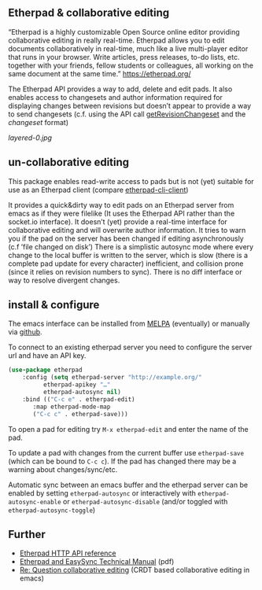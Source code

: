 # -*- mode: org;  coding: utf-8; -*-

** Etherpad & collaborative editing

“Etherpad is a highly customizable Open Source online editor providing collaborative editing in really real-time. Etherpad allows you to edit documents collaboratively in real-time, much like a live multi-player editor that runs in your browser. Write articles, press releases, to-do lists, etc. together with your friends, fellow students or colleagues, all working on the same document at the same time.”  https://etherpad.org/

The Etherpad API provides a way to add, delete and edit pads. It also enables access to changesets and author information required for displaying changes between revisions but doesn’t appear to provide a way to send changesets (c.f. using the API call [[https://etherpad.org/doc/v1.8.5/#index_getrevisionchangeset_padid_rev][getRevisionChangeset]] and the [[ https://etherpad.org/doc/v1.8.4/#index_changeset_library][changeset]] format)

[[layered-0.jpg]]

** un-collaborative editing

This package enables read-write access to pads but is not (yet) suitable for use as an Etherpad client (compare [[https://github.com/JohnMcLear/etherpad-cli-client][etherpad-cli-client]])

It provides a quick&dirty way to edit pads on an Etherpad server from emacs as if they were filelike (It uses the Etherpad API rather than the socket.io interface). It doesn’t (yet) provide a real-time interface for collaborative editing and will overwrite author information. It tries to warn you if the pad on the server has been changed if editing asynchronously (c.f ’file changed on disk’) There is a simplistic autosync mode where every change to the local buffer is written to the server, which is slow (there is a complete pad update for every character) inefficient, and collision prone (since it relies on revision numbers to sync). There is no diff interface or way to resolve divergent changes.

** install & configure

The emacs interface can be installed from [[https://melpa.org/][MELPA]] (eventually) or manually via [[https://github.com/zzkt/etherpad-emacs][github]].

To connect to an existing etherpad server you need to configure the server url and have an API key.

#+BEGIN_SRC emacs-lisp
  (use-package etherpad
      :config (setq etherpad-server "http://example.org/"
		    etherpad-apikey "…"
		    etherpad-autosync nil)
      :bind (("C-c e" . etherpad-edit)
	     :map etherpad-mode-map
	     ("C-c c" . etherpad-save)))
#+END_SRC

To open a pad for editing try ~M-x etherpad-edit~ and enter the name of the pad.

To update a pad with changes from the current buffer use ~etherpad-save~ (which can be bound to ~C-c c~). If the pad has changed there may be a warning about changes/sync/etc.

Automatic sync between an emacs buffer and the etherpad server can be enabled by setting ~etherpad-autosync~ or interactively with ~etherpad-autosync-enable~ or ~etherpad-autosync-disable~ (and/or toggled with ~etherpad-autosync-toggle~)

** Further 
 - [[https://etherpad.org/doc/v1.8.4/#index_api_methods][Etherpad HTTP API reference]]
 - [[https://raw.githubusercontent.com/ether/etherpad-lite/master/doc/easysync/easysync-full-description.pdf][Etherpad and EasySync Technical Manual]] (pdf)
 - [[https://lists.gnu.org/archive/html/emacs-devel/2020-10/msg00238.html][Re: Question collaborative editing]] (CRDT based collaborative editing in emacs)
 



